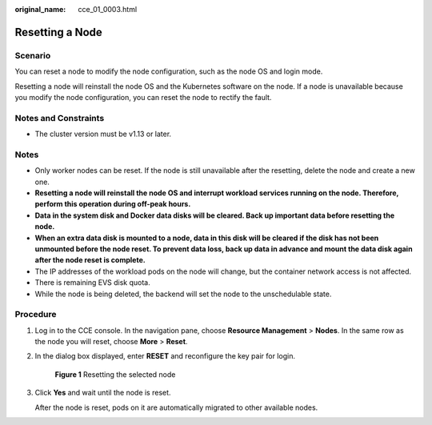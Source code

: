 :original_name: cce_01_0003.html

.. _cce_01_0003:

Resetting a Node
================

Scenario
--------

You can reset a node to modify the node configuration, such as the node OS and login mode.

Resetting a node will reinstall the node OS and the Kubernetes software on the node. If a node is unavailable because you modify the node configuration, you can reset the node to rectify the fault.

Notes and Constraints
---------------------

-  The cluster version must be v1.13 or later.

Notes
-----

-  Only worker nodes can be reset. If the node is still unavailable after the resetting, delete the node and create a new one.
-  **Resetting a node will reinstall the node OS and interrupt workload services running on the node. Therefore, perform this operation during off-peak hours.**
-  **Data in the system disk and Docker data disks will be cleared. Back up important data before resetting the node.**
-  **When an extra data disk is mounted to a node, data in this disk will be cleared if the disk has not been unmounted before the node reset. To prevent data loss, back up data in advance and mount the data disk again after the node reset is complete.**
-  The IP addresses of the workload pods on the node will change, but the container network access is not affected.
-  There is remaining EVS disk quota.
-  While the node is being deleted, the backend will set the node to the unschedulable state.

Procedure
---------

#. Log in to the CCE console. In the navigation pane, choose **Resource Management** > **Nodes**. In the same row as the node you will reset, choose **More** > **Reset**.

#. In the dialog box displayed, enter **RESET** and reconfigure the key pair for login.


   .. figure:: /_static/images/en-us_image_0000001190302085.png
      :alt: **Figure 1** Resetting the selected node

      **Figure 1** Resetting the selected node

#. Click **Yes** and wait until the node is reset.

   After the node is reset, pods on it are automatically migrated to other available nodes.
